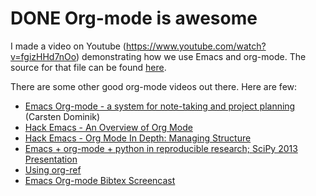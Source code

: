 * DONE Org-mode is awesome
  CLOSED: [2014-07-12 Sat 16:12]
  :PROPERTIES:
  :categories: org
  :date:     2014/07/12 16:12:48
  :updated:  2014/07/14 16:31:42
  :END:

I made a video on Youtube (https://www.youtube.com/watch?v=fgizHHd7nOo) demonstrating how we use Emacs and org-mode. The source for that file can be found [[file:why-org-mode.org][here]].

There are some other good org-mode videos out there. Here are few:

- [[https://www.youtube.com/watch?v%3DoJTwQvgfgMM][Emacs Org-mode - a system for note-taking and project planning]] (Carsten Dominik)
- [[https://www.youtube.com/watch?v%3D6W82EdwQhxU][Hack Emacs - An Overview of Org Mode]]
- [[https://www.youtube.com/watch?v%3DnsGYet02bEk][Hack Emacs - Org Mode In Depth: Managing Structure]]
- [[http:www.youtube.com/watch?v%3D1-dUkyn_fZA][Emacs + org-mode + python in reproducible research; SciPy 2013 Presentation]] 
- [[http:www.youtube.com/watch?v%3DJyvpSVl4_dg][Using org-ref]]
- [[http://vimeo.com/99167082][Emacs Org-mode Bibtex Screencast]]
